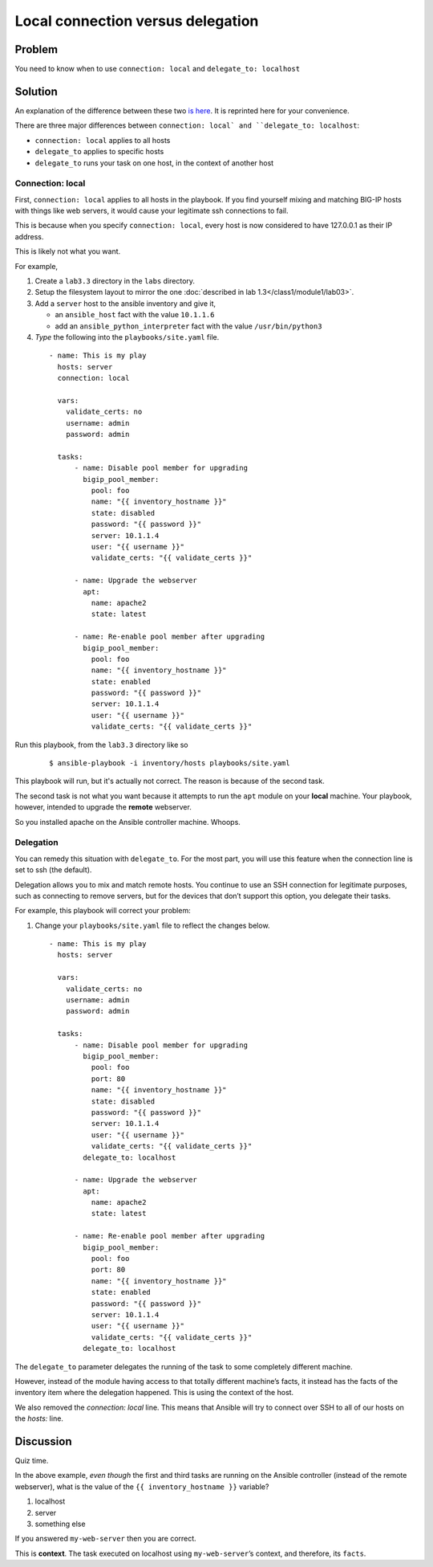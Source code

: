 Local connection versus delegation
==================================

Problem
-------

You need to know when to use ``connection: local`` and ``delegate_to: localhost``

Solution
--------

An explanation of the difference between these two `is here`_. It is reprinted here for your convenience.

There are three major differences between ``connection: local` and
``delegate_to: localhost``:

* ``connection: local`` applies to all hosts
* ``delegate_to`` applies to specific hosts
* ``delegate_to`` runs your task on one host, in the context of another host

Connection: local
`````````````````

First, ``connection: local`` applies to all hosts in the playbook. If you find
yourself mixing and matching BIG-IP hosts with things like web servers, it would
cause your legitimate ssh connections to fail.

This is because when you specify ``connection: local``, every host is now considered
to have 127.0.0.1 as their IP address.

This is likely not what you want.

For example,

#. Create a ``lab3.3`` directory in the ``labs`` directory.
#. Setup the filesystem layout to mirror the one :doc:`described in lab 1.3</class1/module1/lab03>`.
#. Add a ``server`` host to the ansible inventory and give it,

   * an ``ansible_host`` fact with the value ``10.1.1.6``
   * add an ``ansible_python_interpreter`` fact with the value ``/usr/bin/python3``

#. *Type* the following into the ``playbooks/site.yaml`` file.

  ::

   - name: This is my play
     hosts: server
     connection: local

     vars:
       validate_certs: no
       username: admin
       password: admin

     tasks:
         - name: Disable pool member for upgrading
           bigip_pool_member:
             pool: foo
             name: "{{ inventory_hostname }}"
             state: disabled
             password: "{{ password }}"
             server: 10.1.1.4
             user: "{{ username }}"
             validate_certs: "{{ validate_certs }}"

         - name: Upgrade the webserver
           apt:
             name: apache2
             state: latest

         - name: Re-enable pool member after upgrading
           bigip_pool_member:
             pool: foo
             name: "{{ inventory_hostname }}"
             state: enabled
             password: "{{ password }}"
             server: 10.1.1.4
             user: "{{ username }}"
             validate_certs: "{{ validate_certs }}"

Run this playbook, from the ``lab3.3`` directory like so

  ::

   $ ansible-playbook -i inventory/hosts playbooks/site.yaml

This playbook will run, but it's actually not correct. The reason is because of the
second task.

The second task is not what you want because it attempts to run the ``apt`` module on
your **local** machine. Your playbook, however, intended to upgrade the **remote**
webserver.

So you installed apache on the Ansible controller machine. Whoops.

Delegation
``````````

You can remedy this situation with ``delegate_to``. For the most part, you will
use this feature when the connection line is set to ssh (the default).

Delegation allows you to mix and match remote hosts. You continue to use an SSH
connection for legitimate purposes, such as connecting to remove servers, but
for the devices that don’t support this option, you delegate their tasks.

For example, this playbook will correct your problem:

#. Change your ``playbooks/site.yaml`` file to reflect the changes below.

  ::

   - name: This is my play
     hosts: server

     vars:
       validate_certs: no
       username: admin
       password: admin

     tasks:
         - name: Disable pool member for upgrading
           bigip_pool_member:
             pool: foo
             port: 80
             name: "{{ inventory_hostname }}"
             state: disabled
             password: "{{ password }}"
             server: 10.1.1.4
             user: "{{ username }}"
             validate_certs: "{{ validate_certs }}"
           delegate_to: localhost

         - name: Upgrade the webserver
           apt:
             name: apache2
             state: latest

         - name: Re-enable pool member after upgrading
           bigip_pool_member:
             pool: foo
             port: 80
             name: "{{ inventory_hostname }}"
             state: enabled
             password: "{{ password }}"
             server: 10.1.1.4
             user: "{{ username }}"
             validate_certs: "{{ validate_certs }}"
           delegate_to: localhost

The ``delegate_to`` parameter delegates the running of the task to some
completely different machine.

However, instead of the module having access to that totally different machine’s
facts, it instead has the facts of the inventory item where the delegation happened.
This is using the context of the host.

We also removed the `connection: local` line. This means that Ansible will try to
connect over SSH to all of our hosts on the `hosts:` line.

Discussion
----------

Quiz time.

In the above example, *even though* the first and third tasks are running on
the Ansible controller (instead of the remote webserver), what is the value
of the ``{{ inventory_hostname }}`` variable?

1. localhost
2. server
3. something else

If you answered ``my-web-server`` then you are correct.

This is **context**. The task executed on localhost using ``my-web-server``’s
context, and therefore, its ``facts``.


.. _is here: http://clouddocs.f5.com/products/orchestration/ansible/devel/usage/connection-local-or-delegate-to.html
